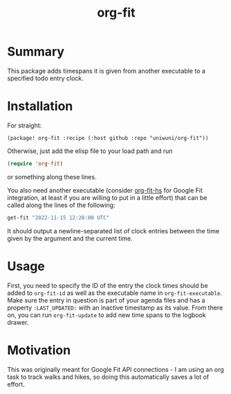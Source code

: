 #+title: org-fit
* Summary
This package adds timespans it is given from another executable to a specified todo entry clock.
* Installation
For straight:
#+BEGIN_SRC elisp
(package! org-fit :recipe (:host github :repo "uniwuni/org-fit"))
#+END_SRC
Otherwise, just add the elisp file to your load path and run
#+begin_src emacs-lisp
(require 'org-fit)
#+end_src
or something along these lines.

You also need another executable (consider [[https://github.com/uniwuni/org-fit-hs][org-fit-hs]] for Google Fit integration, at least if you are willing to put in a little effort) that can be called along the lines of the following:
#+BEGIN_SRC bash :results verbatim
get-fit "2022-11-15 12:20:00 UTC"
#+END_SRC

#+RESULTS:
: CLOCK: [2022-11-15 12:56:14]--[2022-11-15 13:22:04]
: CLOCK: [2022-11-15 13:23:49]--[2022-11-15 13:39:13]
: CLOCK: [2022-11-15 18:07:16]--[2022-11-15 18:14:57]

It should output a newline-separated list of clock entries between the time given by the argument and the
current time.

* Usage
First, you need to specify the ID of the entry the clock times should be added to src_elisp{org-fit-id}
as well as the executable name in src_elisp{org-fit-executable}.
Make sure the entry in question is part of your agenda files and has a property src_org{:LAST_UPDATED:} with an inactive timestamp as its value.
From there on, you can run src_elisp{org-fit-update} to add new time spans to the logbook drawer.

* Motivation
This was originally meant for Google Fit API connections - I am using an org task to track walks and hikes,
so doing this automatically saves a lot of effort.
